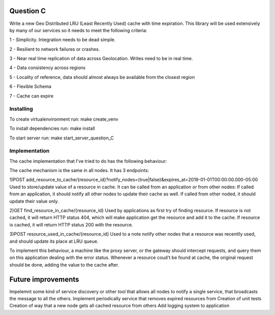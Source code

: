 =========================================================
Question C
=========================================================
Write a new Geo Distributed LRU (Least Recently Used) cache with time expiration. This library will be used extensively by many of our services so it needs to meet the following criteria:

1 - Simplicity. Integration needs to be dead simple.

2 - Resilient to network failures or crashes.

3 - Near real time replication of data across Geolocation. Writes need to be in real time.

4 - Data consistency across regions

5 - Locality of reference, data should almost always be available from the closest region

6 - Flexible Schema

7 - Cache can expire

Installing
==========

To create virtualenvironment run:
make create_venv

To install dependencies run:
make install

To start server run:
make start_server_question_C

Implementation
==================
The cache implementation that I've tried to do has the following behaviour:

The cache mechanism is the same in all nodes. 
It has 3 endpoints: 

1)POST add_resource_to_cache/{resource_id}?notify_nodes=(true|false)&expires_at=2019-01-01T00:00:00.000-05:00
Used to store/update value of a resource in cache.
It can be called from an application or from other nodes:
If called from an application, it should notify all other nodes to update their cache as well.
If called from other noded, it should update their value only.

2)GET find_resource_in_cache/{resource_id}
Used by applications as first try of finding resource. 
If resource is not cached, it will return HTTP status 404, which will make application get the resource and add it to the cache.
If resource is cached, it will return HTTP status 200 with the resource.

3)POST resource_used_in_cache/{resource_id}
Used to a note notify other nodes that a resource was recentlly used, and should update its place at LRU queue.


To implement this behaviour, a machine like the proxy server, or the gateway should intercept requests, and query them on this application dealing with the error status.
Whenever a resource coud't be found at cache, the original request should be done, adding the value to the cache after.

===================
Future improvements 
===================
Impelemnt some kind of service discovery or other tool that allows all nodes to notify a single service, that broadcasts the message to all the others.
Implement periodically service that removes expired resources from 
Creation of unit tests
Creation of way that a new node gets all cached resource from others
Add logging system to application